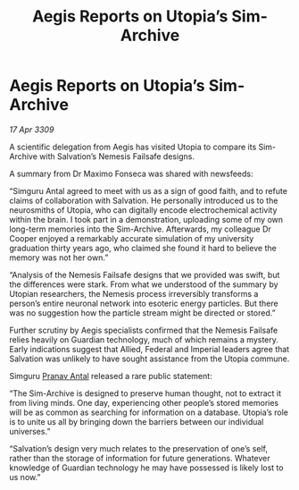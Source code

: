:PROPERTIES:
:ID:       4ac54b80-be1b-498f-a45f-1e7172675357
:END:
#+title: Aegis Reports on Utopia’s Sim-Archive
#+filetags: :galnet:

* Aegis Reports on Utopia’s Sim-Archive

/17 Apr 3309/

A scientific delegation from Aegis has visited Utopia to compare its Sim-Archive with Salvation’s Nemesis Failsafe designs. 

A summary from Dr Maximo Fonseca was shared with newsfeeds: 

“Simguru Antal agreed to meet with us as a sign of good faith, and to refute claims of collaboration with Salvation. He personally introduced us to the neurosmiths of Utopia, who can digitally encode electrochemical activity within the brain. I took part in a demonstration, uploading some of my own long-term memories into the Sim-Archive. Afterwards, my colleague Dr Cooper enjoyed a remarkably accurate simulation of my university graduation thirty years ago, who claimed she found it hard to believe the memory was not her own.” 

“Analysis of the Nemesis Failsafe designs that we provided was swift, but the differences were stark. From what we understood of the summary by Utopian researchers, the Nemesis process irreversibly transforms a person’s entire neuronal network into esoteric energy particles. But there was no suggestion how the particle stream might be directed or stored.” 

Further scrutiny by Aegis specialists confirmed that the Nemesis Failsafe relies heavily on Guardian technology, much of which remains a mystery. Early indications suggest that Allied, Federal and Imperial leaders agree that Salvation was unlikely to have sought assistance from the Utopia commune. 

Simguru [[id:05ab22a7-9952-49a3-bdc0-45094cdaff6a][Pranav Antal]] released a rare public statement: 

“The Sim-Archive is designed to preserve human thought, not to extract it from living minds. One day, experiencing other people’s stored memories will be as common as searching for information on a database. Utopia’s role is to unite us all by bringing down the barriers between our individual universes.” 

“Salvation’s design very much relates to the preservation of one’s self, rather than the storage of information for future generations. Whatever knowledge of Guardian technology he may have possessed is likely lost to us now.”
